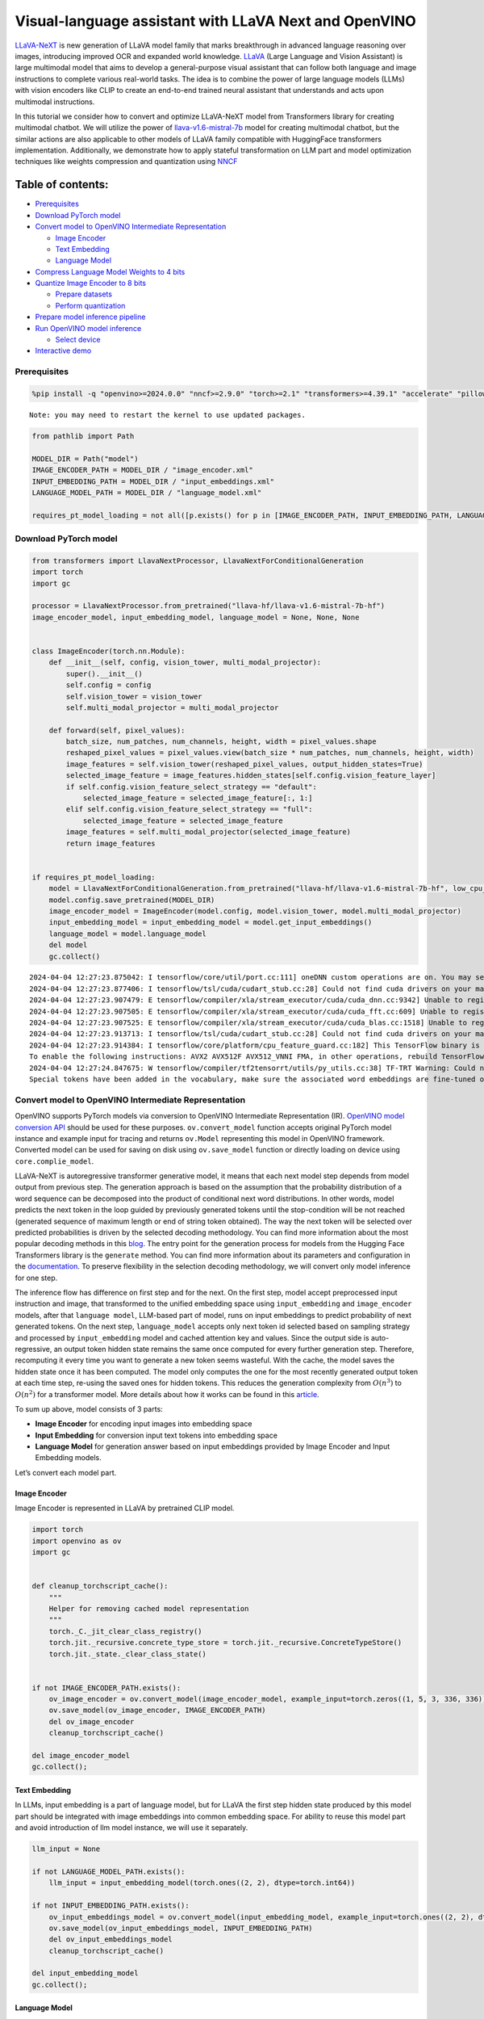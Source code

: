 Visual-language assistant with LLaVA Next and OpenVINO
======================================================

`LLaVA-NeXT <https://llava-vl.github.io/blog/2024-01-30-llava-next/>`__
is new generation of LLaVA model family that marks breakthrough in
advanced language reasoning over images, introducing improved OCR and
expanded world knowledge. `LLaVA <https://llava-vl.github.io>`__ (Large
Language and Vision Assistant) is large multimodal model that aims to
develop a general-purpose visual assistant that can follow both language
and image instructions to complete various real-world tasks. The idea is
to combine the power of large language models (LLMs) with vision
encoders like CLIP to create an end-to-end trained neural assistant that
understands and acts upon multimodal instructions.

In this tutorial we consider how to convert and optimize LLaVA-NeXT
model from Transformers library for creating multimodal chatbot. We will
utilize the power of
`llava-v1.6-mistral-7b <https://huggingface.co/llava-hf/llava-v1.6-mistral-7b-hf>`__
model for creating multimodal chatbot, but the similar actions are also
applicable to other models of LLaVA family compatible with HuggingFace
transformers implementation. Additionally, we demonstrate how to apply
stateful transformation on LLM part and model optimization techniques
like weights compression and quantization using
`NNCF <https://github.com/openvinotoolkit/nncf>`__

Table of contents:
^^^^^^^^^^^^^^^^^^

-  `Prerequisites <#prerequisites>`__
-  `Download PyTorch model <#download-pytorch-model>`__
-  `Convert model to OpenVINO Intermediate
   Representation <#convert-model-to-openvino-intermediate-representation>`__

   -  `Image Encoder <#image-encoder>`__
   -  `Text Embedding <#text-embedding>`__
   -  `Language Model <#language-model>`__

-  `Compress Language Model Weights to 4
   bits <#compress-language-model-weights-to-4-bits>`__
-  `Quantize Image Encoder to 8
   bits <#quantize-image-encoder-to-8-bits>`__

   -  `Prepare datasets <#prepare-datasets>`__
   -  `Perform quantization <#perform-quantization>`__

-  `Prepare model inference
   pipeline <#prepare-model-inference-pipeline>`__
-  `Run OpenVINO model inference <#run-openvino-model-inference>`__

   -  `Select device <#select-device>`__

-  `Interactive demo <#interactive-demo>`__

Prerequisites
-------------



.. code:: ipython3

    %pip install -q "openvino>=2024.0.0" "nncf>=2.9.0" "torch>=2.1" "transformers>=4.39.1" "accelerate" "pillow" "gradio>=4.26" "datasets>=2.14.6" "tqdm" --extra-index-url https://download.pytorch.org/whl/cpu


.. parsed-literal::

    Note: you may need to restart the kernel to use updated packages.


.. code:: ipython3

    from pathlib import Path

    MODEL_DIR = Path("model")
    IMAGE_ENCODER_PATH = MODEL_DIR / "image_encoder.xml"
    INPUT_EMBEDDING_PATH = MODEL_DIR / "input_embeddings.xml"
    LANGUAGE_MODEL_PATH = MODEL_DIR / "language_model.xml"

    requires_pt_model_loading = not all([p.exists() for p in [IMAGE_ENCODER_PATH, INPUT_EMBEDDING_PATH, LANGUAGE_MODEL_PATH]])

Download PyTorch model
----------------------



.. code:: ipython3

    from transformers import LlavaNextProcessor, LlavaNextForConditionalGeneration
    import torch
    import gc

    processor = LlavaNextProcessor.from_pretrained("llava-hf/llava-v1.6-mistral-7b-hf")
    image_encoder_model, input_embedding_model, language_model = None, None, None


    class ImageEncoder(torch.nn.Module):
        def __init__(self, config, vision_tower, multi_modal_projector):
            super().__init__()
            self.config = config
            self.vision_tower = vision_tower
            self.multi_modal_projector = multi_modal_projector

        def forward(self, pixel_values):
            batch_size, num_patches, num_channels, height, width = pixel_values.shape
            reshaped_pixel_values = pixel_values.view(batch_size * num_patches, num_channels, height, width)
            image_features = self.vision_tower(reshaped_pixel_values, output_hidden_states=True)
            selected_image_feature = image_features.hidden_states[self.config.vision_feature_layer]
            if self.config.vision_feature_select_strategy == "default":
                selected_image_feature = selected_image_feature[:, 1:]
            elif self.config.vision_feature_select_strategy == "full":
                selected_image_feature = selected_image_feature
            image_features = self.multi_modal_projector(selected_image_feature)
            return image_features


    if requires_pt_model_loading:
        model = LlavaNextForConditionalGeneration.from_pretrained("llava-hf/llava-v1.6-mistral-7b-hf", low_cpu_mem_usage=True)
        model.config.save_pretrained(MODEL_DIR)
        image_encoder_model = ImageEncoder(model.config, model.vision_tower, model.multi_modal_projector)
        input_embedding_model = input_embedding_model = model.get_input_embeddings()
        language_model = model.language_model
        del model
        gc.collect()


.. parsed-literal::

    2024-04-04 12:27:23.875042: I tensorflow/core/util/port.cc:111] oneDNN custom operations are on. You may see slightly different numerical results due to floating-point round-off errors from different computation orders. To turn them off, set the environment variable `TF_ENABLE_ONEDNN_OPTS=0`.
    2024-04-04 12:27:23.877406: I tensorflow/tsl/cuda/cudart_stub.cc:28] Could not find cuda drivers on your machine, GPU will not be used.
    2024-04-04 12:27:23.907479: E tensorflow/compiler/xla/stream_executor/cuda/cuda_dnn.cc:9342] Unable to register cuDNN factory: Attempting to register factory for plugin cuDNN when one has already been registered
    2024-04-04 12:27:23.907505: E tensorflow/compiler/xla/stream_executor/cuda/cuda_fft.cc:609] Unable to register cuFFT factory: Attempting to register factory for plugin cuFFT when one has already been registered
    2024-04-04 12:27:23.907525: E tensorflow/compiler/xla/stream_executor/cuda/cuda_blas.cc:1518] Unable to register cuBLAS factory: Attempting to register factory for plugin cuBLAS when one has already been registered
    2024-04-04 12:27:23.913713: I tensorflow/tsl/cuda/cudart_stub.cc:28] Could not find cuda drivers on your machine, GPU will not be used.
    2024-04-04 12:27:23.914384: I tensorflow/core/platform/cpu_feature_guard.cc:182] This TensorFlow binary is optimized to use available CPU instructions in performance-critical operations.
    To enable the following instructions: AVX2 AVX512F AVX512_VNNI FMA, in other operations, rebuild TensorFlow with the appropriate compiler flags.
    2024-04-04 12:27:24.847675: W tensorflow/compiler/tf2tensorrt/utils/py_utils.cc:38] TF-TRT Warning: Could not find TensorRT
    Special tokens have been added in the vocabulary, make sure the associated word embeddings are fine-tuned or trained.


Convert model to OpenVINO Intermediate Representation
-----------------------------------------------------

OpenVINO supports PyTorch models via conversion to OpenVINO Intermediate
Representation (IR). `OpenVINO model conversion
API <https://docs.openvino.ai/2024/openvino-workflow/model-preparation.html#convert-a-model-with-python-convert-model>`__
should be used for these purposes. ``ov.convert_model`` function accepts
original PyTorch model instance and example input for tracing and
returns ``ov.Model`` representing this model in OpenVINO framework.
Converted model can be used for saving on disk using ``ov.save_model``
function or directly loading on device using ``core.complie_model``.

LLaVA-NeXT is autoregressive transformer generative model, it means that
each next model step depends from model output from previous step. The
generation approach is based on the assumption that the probability
distribution of a word sequence can be decomposed into the product of
conditional next word distributions. In other words, model predicts the
next token in the loop guided by previously generated tokens until the
stop-condition will be not reached (generated sequence of maximum length
or end of string token obtained). The way the next token will be
selected over predicted probabilities is driven by the selected decoding
methodology. You can find more information about the most popular
decoding methods in this
`blog <https://huggingface.co/blog/how-to-generate>`__. The entry point
for the generation process for models from the Hugging Face Transformers
library is the ``generate`` method. You can find more information about
its parameters and configuration in the
`documentation <https://huggingface.co/docs/transformers/v4.26.1/en/main_classes/text_generation#transformers.GenerationMixin.generate>`__.
To preserve flexibility in the selection decoding methodology, we will
convert only model inference for one step.

The inference flow has difference on first step and for the next. On the
first step, model accept preprocessed input instruction and image, that
transformed to the unified embedding space using ``input_embedding`` and
``image_encoder`` models, after that ``language model``, LLM-based part
of model, runs on input embeddings to predict probability of next
generated tokens. On the next step, ``language_model`` accepts only next
token id selected based on sampling strategy and processed by
``input_embedding`` model and cached attention key and values. Since the
output side is auto-regressive, an output token hidden state remains the
same once computed for every further generation step. Therefore,
recomputing it every time you want to generate a new token seems
wasteful. With the cache, the model saves the hidden state once it has
been computed. The model only computes the one for the most recently
generated output token at each time step, re-using the saved ones for
hidden tokens. This reduces the generation complexity from
:math:`O(n^3)` to :math:`O(n^2)` for a transformer model. More details
about how it works can be found in this
`article <https://scale.com/blog/pytorch-improvements#Text%20Translation>`__.

To sum up above, model consists of 3 parts:

-  **Image Encoder** for encoding input images into embedding space
-  **Input Embedding** for conversion input text tokens into embedding
   space
-  **Language Model** for generation answer based on input embeddings
   provided by Image Encoder and Input Embedding models.

Let’s convert each model part.

Image Encoder
~~~~~~~~~~~~~



Image Encoder is represented in LLaVA by pretrained CLIP model.

.. code:: ipython3

    import torch
    import openvino as ov
    import gc


    def cleanup_torchscript_cache():
        """
        Helper for removing cached model representation
        """
        torch._C._jit_clear_class_registry()
        torch.jit._recursive.concrete_type_store = torch.jit._recursive.ConcreteTypeStore()
        torch.jit._state._clear_class_state()


    if not IMAGE_ENCODER_PATH.exists():
        ov_image_encoder = ov.convert_model(image_encoder_model, example_input=torch.zeros((1, 5, 3, 336, 336)))
        ov.save_model(ov_image_encoder, IMAGE_ENCODER_PATH)
        del ov_image_encoder
        cleanup_torchscript_cache()

    del image_encoder_model
    gc.collect();

Text Embedding
~~~~~~~~~~~~~~



In LLMs, input embedding is a part of language model, but for LLaVA the
first step hidden state produced by this model part should be integrated
with image embeddings into common embedding space. For ability to reuse
this model part and avoid introduction of llm model instance, we will
use it separately.

.. code:: ipython3

    llm_input = None

    if not LANGUAGE_MODEL_PATH.exists():
        llm_input = input_embedding_model(torch.ones((2, 2), dtype=torch.int64))

    if not INPUT_EMBEDDING_PATH.exists():
        ov_input_embeddings_model = ov.convert_model(input_embedding_model, example_input=torch.ones((2, 2), dtype=torch.int64))
        ov.save_model(ov_input_embeddings_model, INPUT_EMBEDDING_PATH)
        del ov_input_embeddings_model
        cleanup_torchscript_cache()

    del input_embedding_model
    gc.collect();

Language Model
~~~~~~~~~~~~~~



Language Model is responsible for generation answer in LLaVA. This part
is very similar to standard LLM for text generation. Our model uses
`mistralai/Mistral-7B-Instruct-v0.2 <https://huggingface.co/mistralai/Mistral-7B-Instruct-v0.2>`__
as base LLM. To optimize the generation process and use memory more
efficiently, HuggingFace transformers API provides a mechanism for
caching model state externally using ``use_cache=True`` parameter and
``past_key_values`` argument in inputs and outputs. With the cache, the
model saves the hidden state once it has been computed. The model only
computes the one for the most recently generated output token at each
time step, re-using the saved ones for hidden tokens. This reduces the
generation complexity from :math:`O(n^3)` to :math:`O(n^2)` for a
transformer model. With this option, the model gets the previous step’s
hidden states (cached attention keys and values) as input and
additionally provides hidden states for the current step as output. It
means for all next iterations, it is enough to provide only a new token
obtained from the previous step and cached key values to get the next
token prediction.

With increasing model size like in modern LLMs, we also can note an
increase in the number of attention blocks and size past key values
tensors respectively. The strategy for handling cache state as model
inputs and outputs in the inference cycle may become a bottleneck for
memory-bounded systems, especially with processing long input sequences,
for example in a chatbot scenario. OpenVINO suggests a transformation
that removes inputs and corresponding outputs with cache tensors from
the model keeping cache handling logic inside the model. Such models are
also called stateful. A stateful model is a model that implicitly
preserves data between two consecutive inference calls. The tensors
saved from one run are kept in an internal memory buffer called a
``state`` or a ``variable`` and may be passed to the next run, while
never being exposed as model output. Hiding the cache enables storing
and updating the cache values in a more device-friendly representation.
It helps to reduce memory consumption and additionally optimize model
performance. More details about stateful models and working with state
can be found in `OpenVINO
documentation <https://docs.openvino.ai/2024/openvino-workflow/running-inference/stateful-models.html>`__.

.. code:: ipython3

    from typing import Optional, Tuple, List
    from openvino.runtime import opset13
    import numpy as np


    def model_has_state(ov_model: ov.Model):
        # TODO: Provide a better way based on the variables availability, but OV Python API doesn't expose required methods
        return len(ov_model.get_sinks()) > 0


    def model_has_input_output_name(ov_model: ov.Model, name: str):
        """
        Helper function for checking that model has specified input or output name

        Parameters:
          ov_model (ov.Model):   # TODO: Can we derive the dimensions from the model topology?
          name (str):
              name of input or output

        Returns:
          True if input or output with requested name exists else False
        """
        return name in sum([list(t.get_names()) for t in ov_model.inputs + ov_model.outputs], [])


    def fuse_cache_reorder(
        ov_model: ov.Model,
        not_kv_inputs: List[str],
        key_value_input_names: List[str],
        gather_dim: int,
    ):
        """
        Fuses reored_cache during generate cycle into ov.Model. Used with stateful models, because we can not modify model state directly.

        Adds a new beam_idx parameter and Gather op per each kv-cache input in a given model.
        Should be run before make_stateful. Implements optimumum's _reorder_cache
        inside the model in the beginning of each iteration.
        Gather works along given gather_dim dimension that may vary from model to model.
        KV-cache inputs are identified based on names in key_value_input_names.
        Append the new beam_idx parameter to not_kv_inputs.

        Parameters:
          ov_model (`ov.Model`):
              openvino model for processing
          not_kv_inputs (`List[str]`):
              list of input nodes in model that not related to past key values
          key_value_input_names (`List[str]`):
              list of names for key value input layers
          gather_dim (int):
              dimension for gathering cache during reorder pass
        """

        if model_has_input_output_name(ov_model, "beam_idx"):
            raise ValueError("Model already has fused cache")
        input_batch = ov_model.input("inputs_embeds").get_partial_shape()[0]
        beam_idx = opset13.parameter(name="beam_idx", dtype=ov.Type.i32, shape=ov.PartialShape([input_batch]))
        beam_idx.output(0).get_tensor().add_names({"beam_idx"})  # why list is not accepted?
        ov_model.add_parameters([beam_idx])
        not_kv_inputs.append(ov_model.inputs[-1])
        # Go over all cache parameters and fuse _reorder_cache with indices provided by the new parameter beam_idx
        for input_name in key_value_input_names:
            parameter_output_port = ov_model.input(input_name)
            consumers = parameter_output_port.get_target_inputs()
            gather = opset13.gather(parameter_output_port, beam_idx, opset13.constant(gather_dim))
            for consumer in consumers:
                consumer.replace_source_output(gather.output(0))
        ov_model.validate_nodes_and_infer_types()


    def build_state_initializer(ov_model: ov.Model, batch_dim: int):
        """
        Build initialization ShapeOf Expression for all ReadValue ops

        Parameters:
          ov_model (ov.Model):
              openvino model
          batch_dim (int):
              index of dimension corresponding to batch size
        """
        input_ids = ov_model.input("inputs_embeds")
        batch = opset13.gather(
            opset13.shape_of(input_ids, output_type="i64"),
            opset13.constant([0]),
            opset13.constant(0),
        )
        for op in ov_model.get_ops():
            if op.get_type_name() == "ReadValue":
                dims = [dim.min_length for dim in list(op.get_output_partial_shape(0))]
                dims[batch_dim] = batch
                dims = [(opset13.constant(np.array([dim], dtype=np.int64)) if isinstance(dim, int) else dim) for dim in dims]
                shape = opset13.concat(dims, axis=0)
                broadcast = opset13.broadcast(opset13.constant(0.0, dtype=op.get_output_element_type(0)), shape)
                op.set_arguments([broadcast])
        ov_model.validate_nodes_and_infer_types()


    def make_stateful(
        ov_model: ov.Model,
        not_kv_inputs: List[str],
        key_value_input_names: List[str],
        key_value_output_names: List[str],
        batch_dim: int,
        num_attention_heads: int,
        num_beams_and_batch: int = None,
    ):
        """
        Hides kv-cache inputs and outputs inside the model as variables.

        Parameters:
            ov_model (ov.Model):
                openvino model
            not_kv_inputs (`List[str]`):
                list of input nodes in model that not related to past key values
            key_value_input_names (`List[str]`):
                list of names for key value input layers
            key_value_output_names (`List[str]`):
                list of names for key value input layers
            batch_dim (int):
                index of batch dimension in key value layers
            num_attention_heads (int):
                number of attention heads for batch dimension initialization
            num_beams_an_batch (int):
                precalculated number of beams and batch for shapes initialization
        """
        from openvino._offline_transformations import apply_make_stateful_transformation

        input_output_map = {}

        if num_beams_and_batch is not None:
            # Set batch size for input_ids and attention mask to avoid dynamic dimension got propagated from the end of the model back to ReadValue
            for input in not_kv_inputs:
                shape = input.get_partial_shape()
                if shape.rank.get_length() <= 2:  # == 1 for beam_index
                    shape[0] = num_beams_and_batch
                    input.get_node().set_partial_shape(shape)
        for kv_name_pair in zip(key_value_input_names, key_value_output_names):
            input_output_map[kv_name_pair[0]] = kv_name_pair[1]
            if num_beams_and_batch is not None:
                input = ov_model.input(kv_name_pair[0])
                shape = input.get_partial_shape()
                shape[batch_dim] = num_beams_and_batch * num_attention_heads
                input.get_node().set_partial_shape(shape)

        if num_beams_and_batch is not None:
            # Re-validation model if shapes are altered above
            ov_model.validate_nodes_and_infer_types()

        apply_make_stateful_transformation(ov_model, input_output_map)
        if num_beams_and_batch is None:
            build_state_initializer(ov_model, batch_dim)


    def patch_stateful(ov_model):
        key_value_input_names = [key.get_any_name() for key in ov_model.inputs[2:-1]]
        key_value_output_names = [key.get_any_name() for key in ov_model.outputs[1:]]
        not_kv_inputs = [input for input in ov_model.inputs if not any(name in key_value_input_names for name in input.get_names())]
        if not key_value_input_names or not key_value_output_names:
            return
        batch_dim = 0
        num_attention_heads = 1

        fuse_cache_reorder(ov_model, not_kv_inputs, key_value_input_names, batch_dim)
        make_stateful(
            ov_model,
            not_kv_inputs,
            key_value_input_names,
            key_value_output_names,
            batch_dim,
            num_attention_heads,
            None,
        )

.. code:: ipython3

    make_stateful_model = True
    core = ov.Core()

    if not LANGUAGE_MODEL_PATH.exists():
        pkv = language_model(inputs_embeds=llm_input, attention_mask=torch.ones((2, 2), dtype=torch.int64))[1]
        model_inputs = ["attention_mask", "position_ids"]
        model_outputs = ["logits"]
        for idx in range(len(pkv)):
            model_inputs.extend([f"past_key_values.{idx}.key", f"past_key_values.{idx}.value"])
            model_outputs.extend([f"present.{idx}.key", f"present.{idx}.value"])
        model_inputs.append("inputs_embeds")
        language_model.config.torchscript = True
        position_ids = torch.tensor([[2, 3], [2, 3]])
        ov_model = ov.convert_model(
            language_model,
            example_input={
                "inputs_embeds": llm_input,
                "attention_mask": torch.ones((2, 4)),
                "past_key_values": pkv,
                "position_ids": position_ids,
            },
        )

        for input, input_name in zip(ov_model.inputs, model_inputs):
            input.get_tensor().set_names({input_name})

        for output, output_name in zip(ov_model.outputs, model_outputs):
            output.get_tensor().set_names({output_name})
        if make_stateful_model:
            patch_stateful(ov_model)
        ov.save_model(ov_model, LANGUAGE_MODEL_PATH)
        del ov_model
        cleanup_torchscript_cache()
        del language_model
        gc.collect()

Compress Language Model Weights to 4 bits
-----------------------------------------



For reducing memory consumption, weights compression optimization can be
applied using `NNCF <https://github.com/openvinotoolkit/nncf>`__. Weight
compression aims to reduce the memory footprint of a model. It can also
lead to significant performance improvement for large memory-bound
models, such as Large Language Models (LLMs). LLMs and other models,
which require extensive memory to store the weights during inference,
can benefit from weight compression in the following ways:

-  enabling the inference of exceptionally large models that cannot be
   accommodated in the memory of the device;

-  improving the inference performance of the models by reducing the
   latency of the memory access when computing the operations with
   weights, for example, Linear layers.

`Neural Network Compression Framework
(NNCF) <https://github.com/openvinotoolkit/nncf>`__ provides 4-bit /
8-bit mixed weight quantization as a compression method primarily
designed to optimize LLMs. The main difference between weights
compression and full model quantization (post-training quantization) is
that activations remain floating-point in the case of weights
compression which leads to a better accuracy. Weight compression for
LLMs provides a solid inference performance improvement which is on par
with the performance of the full model quantization. In addition, weight
compression is data-free and does not require a calibration dataset,
making it easy to use.

``nncf.compress_weights`` function can be used for performing weights
compression. The function accepts an OpenVINO model and other
compression parameters. Compared to INT8 compression, INT4 compression
improves performance even more, but introduces a minor drop in
prediction quality.

More details about weights compression, can be found in `OpenVINO
documentation <https://docs.openvino.ai/2024/openvino-workflow/model-optimization-guide/weight-compression.html>`__.

   **Note:** weights compression process may require additional time and
   memory for performing. You can disable it using widget below:

.. code:: ipython3

    import ipywidgets as widgets

    to_compress_weights = widgets.Checkbox(
        value=True,
        description="Weights Compression",
        disabled=False,
    )

    to_compress_weights




.. parsed-literal::

    Checkbox(value=True, description='Weights Compression')



.. code:: ipython3

    import nncf

    compression_configuration = {
        "mode": nncf.CompressWeightsMode.INT4_SYM,
        "group_size": 64,
        "ratio": 0.6,
    }

    LANGUAGE_MODEL_PATH_INT4 = LANGUAGE_MODEL_PATH.parent / LANGUAGE_MODEL_PATH.name.replace(".xml", "-int4.xml")
    if to_compress_weights.value and not LANGUAGE_MODEL_PATH_INT4.exists():
        ov_model = core.read_model(LANGUAGE_MODEL_PATH)
        ov_compressed_model = nncf.compress_weights(ov_model, **compression_configuration)
        ov.save_model(ov_compressed_model, LANGUAGE_MODEL_PATH_INT4)
        del ov_compressed_model
        del ov_model
        gc.collect()


.. parsed-literal::

    INFO:nncf:NNCF initialized successfully. Supported frameworks detected: torch, tensorflow, onnx, openvino


Quantize Image Encoder to 8 bits
--------------------------------



The goal of this part of tutorial is to demonstrate how to speed up the
image encoder by applying 8-bit post-training quantization from
`NNCF <https://github.com/openvinotoolkit/nncf/>`__ (Neural Network
Compression Framework) and infer quantized model via OpenVINO™ Toolkit.
`NNCF <https://github.com/openvinotoolkit/nncf/>`__ enables
post-training quantization by adding quantization layers into model
graph and then using a subset of the training dataset to initialize the
parameters of these additional quantization layers. Quantized operations
are executed in ``INT8`` instead of ``FP32``/``FP16`` making model
inference faster. The optimization process contains the following steps:

1. Prepare quantization dataset
2. Quantize the converted OpenVINO model with NNCF.
3. Save quantized model on disk for next usage.

..

   **Note:** quantization process may require additional time and memory
   for performing. You can disable it using widget below:

.. code:: ipython3

    to_quantize = widgets.Checkbox(
        value=True,
        description="Quantization",
        disabled=False,
    )

    to_quantize




.. parsed-literal::

    Checkbox(value=True, description='Quantization')



.. code:: ipython3

    IMAGE_ENCODER_PATH_INT8 = IMAGE_ENCODER_PATH.parent / IMAGE_ENCODER_PATH.name.replace(".xml", "-int8.xml")


    import requests

    r = requests.get(
        url="https://raw.githubusercontent.com/openvinotoolkit/openvino_notebooks/latest/utils/skip_kernel_extension.py",
    )
    open("skip_kernel_extension.py", "w").write(r.text)

    %load_ext skip_kernel_extension

Prepare datasets
~~~~~~~~~~~~~~~~



The `Conceptual
Captions <https://ai.google.com/research/ConceptualCaptions/>`__ dataset
consisting of ~3.3M images annotated with captions is used to quantize
model.

.. code:: ipython3

    %%skip not $to_quantize.value

    import requests
    from io import BytesIO
    import numpy as np
    from PIL import Image
    from requests.packages.urllib3.exceptions import InsecureRequestWarning
    requests.packages.urllib3.disable_warnings(InsecureRequestWarning)


    def get_pil_from_url(url):
        """
        Downloads and converts an image from a URL to a PIL Image object.
        """
        response = requests.get(url, verify=False, timeout=20)
        image = Image.open(BytesIO(response.content))
        return image.convert("RGB")

    def collate_fn(example, image_column="image_url"):
        """
        Preprocesses an example by loading and transforming image and text data.
        Checks if the text data in the example is valid by calling the `check_text_data` function.
        Downloads the image specified by the URL in the image_column by calling the `get_pil_from_url` function.
        If there is any error during the download process, returns None.
        Returns the preprocessed inputs with transformed image and text data.
        """
        assert len(example) == 1
        example = example[0]
        url = example[image_column]
        try:
            image = get_pil_from_url(url)
            h, w = image.size
            if h == 1 or w == 1:
                return None
        except Exception:
            return None

        inputs = processor.image_processor(images=[image], return_tensors="pt")
        return inputs

.. code:: ipython3

    %%skip not $to_quantize.value

    import torch
    from datasets import load_dataset
    from tqdm.notebook import tqdm

    def prepare_calibration_data(dataloader, init_steps):
        """
        This function prepares calibration data from a dataloader for a specified number of initialization steps.
        It iterates over the dataloader, fetching batches and storing the relevant data.
        """
        data = []
        print(f"Fetching {init_steps} samples for the initialization...")
        with tqdm(total=init_steps) as pbar:
            for batch in dataloader:
                if len(data) == init_steps:
                    break
                if batch:
                    pbar.update(1)
                    with torch.no_grad():
                        data.append(
                            {
                                "pixel_values": batch["pixel_values"].to("cpu")
                            }
                        )
        return data


    def prepare_dataset(opt_init_steps=50, max_train_samples=1000):
        """
        Prepares a vision-text dataset for quantization.
        """
        dataset = load_dataset("conceptual_captions")
        train_dataset = dataset["train"].shuffle(seed=42)
        dataloader = torch.utils.data.DataLoader(train_dataset, collate_fn=collate_fn, batch_size=1)
        calibration_data = prepare_calibration_data(dataloader, opt_init_steps)
        return calibration_data

.. code:: ipython3

    %%skip not $to_quantize.value

    vcalibration_data = []
    if not IMAGE_ENCODER_PATH_INT8.exists():
        calibration_data = prepare_dataset()

Perform quantization
~~~~~~~~~~~~~~~~~~~~



Create a quantized model from the pre-trained model.

   **NOTE**: Quantization is time and memory consuming operation.
   Running quantization code below may take some time.

.. code:: ipython3

    %%skip not $to_quantize.value


    if not IMAGE_ENCODER_PATH_INT8.exists():
        if len(calibration_data) == 0:
            raise RuntimeError(
                'Calibration dataset is empty. Please check internet connection and try to download images manually.'
            )

        ov_model = core.read_model(IMAGE_ENCODER_PATH)
        calibration_dataset = nncf.Dataset(calibration_data)
        quantized_model = nncf.quantize(
            model=ov_model,
            calibration_dataset=calibration_dataset,
            model_type=nncf.ModelType.TRANSFORMER,
            subset_size=len(calibration_data),
            # Smooth Quant algorithm reduces activation quantization error; optimal alpha value was obtained through grid search
            advanced_parameters=nncf.AdvancedQuantizationParameters(smooth_quant_alpha=0.6)
        )
        ov.save_model(quantized_model, IMAGE_ENCODER_PATH_INT8)
        del ov_model
        del quantized_model
        gc.collect()

Prepare model inference pipeline
--------------------------------



|image0|

``OVLlavaForCausalLM`` class provides ease-to-use interface for using
model in generation scenario. It is based on
``transformers.generation.GenerationMixin`` that gives us opportunity to
reuse all reach capabilities for generation implemented in HuggingFace
Transformers library. More details about this interface can be found in
`HuggingFace
documentation <https://huggingface.co/docs/transformers/main_classes/text_generation>`__.

.. |image0| image:: https://github.com/openvinotoolkit/openvino_notebooks/assets/29454499/a562e9de-5b94-4e24-ac52-532019fc92d3

.. code:: ipython3

    import torch
    from transformers.generation import GenerationConfig, GenerationMixin
    from transformers.modeling_outputs import CausalLMOutputWithPast
    from transformers import AutoConfig
    from transformers.models.llava_next.modeling_llava_next import (
        get_anyres_image_grid_shape,
        unpad_image,
    )
    import openvino as ov


    class OVLlavaForCausalLM(GenerationMixin):
        def __init__(
            self,
            core,
            image_encoder_path,
            input_embedding_path,
            language_model_path,
            device,
        ):
            self.image_encoder = core.compile_model(core.read_model(image_encoder_path), device)
            self.input_embeddings = core.compile_model(core.read_model(input_embedding_path), device)
            self.model = core.read_model(language_model_path)
            self.input_names = {key.get_any_name(): idx for idx, key in enumerate(self.model.inputs)}
            self.output_names = {idx: key for idx, key in enumerate(self.model.outputs)}
            self.key_value_input_names = [key for key in list(self.input_names) if key not in ["beam_idx", "inputs_embeds", "attention_mask", "position_ids"]]
            self.key_value_output_names = [key for key in list(self.output_names)[1:]]
            self.stateful = len(self.key_value_input_names) == 0
            compiled_model = core.compile_model(self.model, device)
            self.request = compiled_model.create_infer_request()
            self.config = AutoConfig.from_pretrained(Path(language_model_path).parent)
            self.generation_config = GenerationConfig.from_model_config(self.config)
            self.main_input_name = "input_ids"
            self.device = torch.device("cpu")
            self.num_pkv = 2
            self.next_beam_idx = None
            self.image_newline = torch.zeros(self.config.text_config.hidden_size, dtype=torch.float32)
            self.pad_token_id = self.config.pad_token_id if self.config.pad_token_id is not None else -1
            self.past_len = 0

        def can_generate(self):
            """Returns True to validate the check that the model using `GenerationMixin.generate()` can indeed generate."""
            return True

        def __call__(
            self,
            input_ids: torch.LongTensor,
            pixel_values: torch.Tensor,
            attention_mask: Optional[torch.LongTensor] = None,
            past_key_values: Optional[Tuple[Tuple[torch.FloatTensor]]] = None,
            position_ids: Optional[torch.LongTensor] = None,
            image_sizes=None,
            **kwargs,
        ) -> CausalLMOutputWithPast:
            return self.forward(
                input_ids,
                pixel_values,
                attention_mask,
                past_key_values,
                position_ids,
                image_sizes,
                **kwargs,
            )

        def forward(
            self,
            input_ids: torch.LongTensor,
            pixel_values: torch.Tensor,
            attention_mask: Optional[torch.LongTensor] = None,
            past_key_values: Optional[Tuple[Tuple[torch.FloatTensor]]] = None,
            position_ids: Optional[torch.LongTensor] = None,
            image_sizes=None,
            **kwargs,
        ) -> CausalLMOutputWithPast:
            """General inference method"""
            inputs = {}
            if past_key_values is not None:
                inputs = {}
                if not self.stateful:
                    past_key_values = tuple(past_key_value for pkv_per_layer in past_key_values for past_key_value in pkv_per_layer)
                    # Add the past_key_values to the decoder inputs
                    inputs = dict(zip(self.key_value_input_names, past_key_values))
                # input_ids = np.array(input_ids)[:, -1:]
                inputs_embeds = self.input_embeddings(input_ids)[0]
                inputs["inputs_embeds"] = inputs_embeds
                # inputs["attention_mask"] = attention_mask
                if "beam_idx" in self.input_names:
                    inputs["beam_idx"] = self.next_beam_idx if self.next_beam_idx is not None else np.arange(batch_size, dtype=int)

                if not self.stateful:
                    first_layer_past_key_value = torch.from_numpy(past_key_values[0][0][:, :, :, 0])
                else:
                    first_layer_past_key_value = torch.from_numpy(self.request.query_state()[0].state.data[:, :, :, 0])

                # Sum all dimensions of head_dim (-2) to avoid random errors such as: https://github.com/huggingface/transformers/pull/28032#issuecomment-1863691941
                batch_index, non_attended_tokens = torch.where(first_layer_past_key_value.float().sum(-2) == 0)

                # Get the target length
                target_length = input_ids.shape[1]
                past_length = first_layer_past_key_value.shape[-1]

                extended_attention_mask = torch.ones(
                    (attention_mask.shape[0], past_length),
                    dtype=attention_mask.dtype,
                    device=attention_mask.device,
                )

                # Filter out only the tokens that can be un-attended, this can happen
                # if one uses Llava + Fused modules where the cache on the
                # first iteration is already big enough, or if one passes custom cache
                valid_indices = non_attended_tokens < extended_attention_mask.size(-1)
                new_batch_index = batch_index[valid_indices]
                new_non_attended_tokens = non_attended_tokens[valid_indices]

                # Zero-out the places where we don't need to attend
                extended_attention_mask[new_batch_index, new_non_attended_tokens] = 0

                attention_mask = torch.cat((extended_attention_mask, attention_mask[:, -target_length:]), dim=1)
                position_ids = torch.sum(attention_mask, dim=1).unsqueeze(-1) - 1
                inputs["attention_mask"] = attention_mask
                inputs["position_ids"] = position_ids

            else:
                inputs = self.prepare_multimodal_input(input_ids, pixel_values, attention_mask, position_ids, image_sizes)

            # Run inference
            self.request.start_async(inputs, share_inputs=True)
            self.request.wait()

            logits = torch.from_numpy(self.request.get_tensor(self.output_names[0]).data)

            if not self.stateful:
                # Tuple of length equal to : number of layer * number of past_key_value per decoder layer (2 corresponds to the self-attention layer)
                past_key_values = tuple(self.request.get_tensor(key).data for key in self.key_value_output_names)
                # Tuple of tuple of length `n_layers`, with each tuple of length equal to 2 (k/v of self-attention)
                past_key_values = tuple(past_key_values[i : i + self.num_pkv] for i in range(0, len(past_key_values), self.num_pkv))
            else:
                past_key_values = ((),)
            self.past_len += inputs["inputs_embeds"].shape[1]
            return CausalLMOutputWithPast(logits=logits, past_key_values=past_key_values)

        def prepare_multimodal_input(self, input_ids, pixel_values, attention_mask, position_ids, image_sizes=None):
            """Preprocessing function for embedding multimodal data"""
            inputs = {}
            inputs_embeds = torch.from_numpy(self.input_embeddings(input_ids)[0])
            batch_size = input_ids.shape[0]
            if not self.stateful:
                for input_name in self.key_value_input_names:
                    model_inputs = self.modeget_anyres_image_grid_shapel.input(input_name)
                    shape = model_inputs.get_partial_shape()
                    shape[0] = batch_size
                    if shape[2].is_dynamic:
                        shape[2] = 0
                    else:
                        shape[1] = 0
                    inputs[input_name] = ov.Tensor(model_inputs.get_element_type(), shape.get_shape())
            else:
                self.past_len = 0
                self.request.reset_state()
                # Set initial value for the next beam_idx input that will be used at the current iteration
                # and will be optionally updated by _reorder_cache at the next iterations if beam_search is used
                self.next_beam_idx = np.arange(batch_size, dtype=int)

            if "beam_idx" in self.input_names:
                inputs["beam_idx"] = self.next_beam_idx if self.next_beam_idx is not None else np.arange(batch_size, dtype=int)
            if pixel_values is None:
                inputs["inputs_embeds"] = inputs_embeds
                inputs["attention_mask"] = attention_mask
                if position_ids is None:
                    position_ids = torch.cumsum(attention_mask, axis=1) - 1
                    position_ids[attention_mask == 0] = 1
                inputs["position_ids"] = position_ids
            res = self.image_encoder(pixel_values)
            image_features = torch.from_numpy(res[0])
            split_sizes = [image.shape[0] for image in pixel_values]
            image_features = torch.split(image_features, split_sizes, dim=0)

            # NOTE we only support multimodal_patch_merge_type == "spatial_unpad"
            height = width = self.config.vision_config.image_size // self.config.vision_config.patch_size

            new_image_features = []
            for image_idx, image_feature in enumerate(image_features):
                if image_feature.shape[0] > 1:
                    base_image_feature = image_feature[0]
                    image_feature = image_feature[1:]

                    if height * width != base_image_feature.shape[0]:
                        raise ValueError("The number of patches is not consistent with the image size.")
                    num_patch_height, num_patch_width = get_anyres_image_grid_shape(
                        image_sizes[image_idx],
                        self.config.image_grid_pinpoints,
                        self.config.vision_config.image_size,
                    )
                    image_feature = image_feature.view(num_patch_height, num_patch_width, height, width, -1)
                    image_feature = image_feature.permute(4, 0, 2, 1, 3).contiguous()
                    image_feature = image_feature.flatten(1, 2).flatten(2, 3)
                    image_feature = unpad_image(image_feature, image_sizes[image_idx])
                    image_feature = torch.cat(
                        (
                            image_feature,
                            self.image_newline[:, None, None].expand(*image_feature.shape[:-1], 1),
                        ),
                        dim=-1,
                    )
                    image_feature = image_feature.flatten(1, 2).transpose(0, 1)
                    image_feature = torch.cat((base_image_feature, image_feature), dim=0)
                else:
                    image_feature = image_feature[0]
                    image_feature = torch.cat((image_feature, self.image_newline[None]), dim=0)
                new_image_features.append(image_feature)
            image_features = torch.stack(new_image_features, dim=0)

            (
                inputs_embeds,
                attention_mask,
                position_ids,
            ) = self._merge_input_ids_with_image_features(image_features, inputs_embeds, input_ids, attention_mask, None)
            inputs["inputs_embeds"] = inputs_embeds
            inputs["attention_mask"] = attention_mask
            inputs["position_ids"] = position_ids

            return inputs

        def _merge_input_ids_with_image_features(self, image_features, inputs_embeds, input_ids, attention_mask, labels):
            num_images, num_image_patches, embed_dim = image_features.shape
            batch_size, sequence_length = input_ids.shape
            left_padding = not torch.sum(input_ids[:, -1] == torch.tensor(self.pad_token_id))
            # 1. Create a mask to know where special image tokens are
            special_image_token_mask = input_ids == self.config.image_token_index
            num_special_image_tokens = torch.sum(special_image_token_mask, dim=-1)
            # Compute the maximum embed dimension
            max_embed_dim = (num_special_image_tokens.max() * (num_image_patches - 1)) + sequence_length
            batch_indices, non_image_indices = torch.where(input_ids != self.config.image_token_index)

            # 2. Compute the positions where text should be written
            # Calculate new positions for text tokens in merged image-text sequence.
            # `special_image_token_mask` identifies image tokens. Each image token will be replaced by `nb_text_tokens_per_images - 1` text tokens.
            # `torch.cumsum` computes how each image token shifts subsequent text token positions.
            # - 1 to adjust for zero-based indexing, as `cumsum` inherently increases indices by one.
            new_token_positions = torch.cumsum((special_image_token_mask * (num_image_patches - 1) + 1), -1) - 1
            nb_image_pad = max_embed_dim - 1 - new_token_positions[:, -1]
            if left_padding:
                new_token_positions += nb_image_pad[:, None]  # offset for left padding
            text_to_overwrite = new_token_positions[batch_indices, non_image_indices]

            # 3. Create the full embedding, already padded to the maximum position
            final_embedding = torch.zeros(
                batch_size,
                max_embed_dim,
                embed_dim,
                dtype=inputs_embeds.dtype,
                device=inputs_embeds.device,
            )
            final_attention_mask = torch.zeros(
                batch_size,
                max_embed_dim,
                dtype=attention_mask.dtype,
                device=inputs_embeds.device,
            )
            # In case the Vision model or the Language model has been offloaded to CPU, we need to manually
            # set the corresponding tensors into their correct target device.
            target_device = inputs_embeds.device
            batch_indices, non_image_indices, text_to_overwrite = (
                batch_indices.to(target_device),
                non_image_indices.to(target_device),
                text_to_overwrite.to(target_device),
            )
            attention_mask = attention_mask.to(target_device)

            # 4. Fill the embeddings based on the mask. If we have ["hey" "<image>", "how", "are"]
            # we need to index copy on [0, 577, 578, 579] for the text and [1:576] for the image features
            final_embedding[batch_indices, text_to_overwrite] = inputs_embeds[batch_indices, non_image_indices]
            final_attention_mask[batch_indices, text_to_overwrite] = attention_mask[batch_indices, non_image_indices]
            if labels is not None:
                final_labels[batch_indices, text_to_overwrite] = labels[batch_indices, non_image_indices]

            # 5. Fill the embeddings corresponding to the images. Anything that is still zeros needs filling
            image_to_overwrite = torch.all(final_embedding == 0, dim=-1)
            image_to_overwrite &= image_to_overwrite.cumsum(-1) - 1 >= nb_image_pad[:, None].to(target_device)
            if image_to_overwrite.sum() != image_features.shape[:-1].numel():
                raise ValueError(
                    f"The input provided to the model are wrong. The number of image tokens is {torch.sum(special_image_token_mask)} while"
                    f" the number of image given to the model is {num_images}. This prevents correct indexing and breaks batch generation."
                )

            final_embedding[image_to_overwrite] = image_features.contiguous().reshape(-1, embed_dim).to(target_device)
            final_attention_mask |= image_to_overwrite
            position_ids = (final_attention_mask.cumsum(-1) - 1).masked_fill_((final_attention_mask == 0), 1)

            # 6. Mask out the embedding at padding positions, as we later use the past_key_value value to determine the non-attended tokens.
            batch_indices, pad_indices = torch.where(input_ids == self.pad_token_id)
            indices_to_mask = new_token_positions[batch_indices, pad_indices]

            final_embedding[batch_indices, indices_to_mask] = 0

            return final_embedding, final_attention_mask, position_ids

        def prepare_inputs_for_generation(
            self,
            input_ids,
            past_key_values=None,
            inputs_embeds=None,
            pixel_values=None,
            image_sizes=None,
            attention_mask=None,
            **kwargs,
        ):
            if past_key_values is not None:
                if not self.stateful:
                    cache_length = past_length = past_key_values[0][0].shape[2]
                else:
                    cache_length = past_length = self.past_len

                # Keep only the unprocessed tokens:
                # 1 - If the length of the attention_mask exceeds the length of input_ids, then we are in a setting where
                # some of the inputs are exclusively passed as part of the cache (e.g. when passing input_embeds as
                # input)
                if attention_mask is not None and attention_mask.shape[1] > input_ids.shape[1]:
                    input_ids = input_ids[:, -(attention_mask.shape[1] - past_length) :]
                # 2 - If the past_length is smaller than input_ids', then input_ids holds all input tokens. We can discard
                # input_ids based on the past_length.llava
                elif past_length < input_ids.shape[1]:
                    input_ids = input_ids[:, past_length:]
                # 3 - Otherwise (past_length >= input_ids.shape[1]), let's assume input_ids only has unprocessed tokens.
                elif self.config.image_token_index in input_ids:
                    input_ids = input_ids[:, input_ids.shape[1] - 1 :]
                # If the cache has seen more tokens than it can hold, then the cache has a size limit. Let's discard the
                # older attention values, as their corresponding values are not part of the input.
                if cache_length < past_length and attention_mask is not None:
                    attention_mask = attention_mask[:, -(cache_length + input_ids.shape[1]) :]

            position_ids = kwargs.get("position_ids", None)
            if attention_mask is not None and position_ids is None:
                # create position_ids on the fly for batch gllavaenerationsubset_siz
                position_ids = attention_mask.long().cumsum(-1) - 1
                position_ids.masked_fill_(attention_mask == 0, 1)
                if past_key_values:
                    position_ids = position_ids[:, -input_ids.shape[1] :]

            # if `inputs_embeds` are passed, we only want to use them in the 1st generation step
            if inputs_embeds is not None and past_key_values is None:
                model_inputs = {"inputs_embeds": inputs_embeds}
            else:
                model_inputs = {"input_ids": input_ids}

            model_inputs.update(
                {
                    "position_ids": position_ids,
                    "past_key_values": past_key_values,
                    "use_cache": kwargs.get("use_cache"),
                    "attention_mask": attention_mask,
                    "pixel_values": pixel_values,
                    "image_sizes": image_sizes,
                }
            )
            return model_inputs

Run OpenVINO model inference
----------------------------



Select device
~~~~~~~~~~~~~



.. code:: ipython3

    core = ov.Core()

    support_devices = core.available_devices
    if "NPU" in support_devices:
        support_devices.remove("NPU")

    device = widgets.Dropdown(
        options=support_devices + ["AUTO"],
        value="CPU",
        description="Device:",
        disabled=False,
    )

    device




.. parsed-literal::

    Dropdown(description='Device:', options=('CPU', 'GPU.0', 'GPU.1'), value='CPU')



.. code:: ipython3

    use_int4_lang_model = widgets.Checkbox(
        value=LANGUAGE_MODEL_PATH_INT4.exists(),
        description="INT4 language model",
        disabled=not LANGUAGE_MODEL_PATH_INT4.exists(),
    )

    use_int4_lang_model




.. parsed-literal::

    Checkbox(value=True, description='INT4 language model')



.. code:: ipython3

    use_int8_image_encoder = widgets.Checkbox(
        value=IMAGE_ENCODER_PATH_INT8.exists(),
        description="INT8 image encoder",
        disabled=not IMAGE_ENCODER_PATH_INT8.exists(),
    )

    use_int8_image_encoder




.. parsed-literal::

    Checkbox(value=True, description='INT4 language model')



.. code:: ipython3

    lang_model_path = LANGUAGE_MODEL_PATH_INT4 if use_int4_lang_model.value else LANGUAGE_MODEL_PATH
    image_encoder_path = IMAGE_ENCODER_PATH_INT8 if use_int8_image_encoder.value else IMAGE_ENCODER_PATH

    ov_llava_model = OVLlavaForCausalLM(core, image_encoder_path, INPUT_EMBEDDING_PATH, lang_model_path, device.value)

.. code:: ipython3

    from PIL import Image
    import requests


    from transformers import TextStreamer

    url = "https://github.com/openvinotoolkit/openvino_notebooks/assets/29454499/d5fbbd1a-d484-415c-88cb-9986625b7b11"
    image = Image.open(requests.get(url, stream=True).raw)
    question = "What is unusual on this image?"
    prompt = f"[INST] <image>\n{question}[/INST]"
    streamer = TextStreamer(processor, skip_special_tokens=True, skip_prompt=True)

    inputs = processor(prompt, image, return_tensors="pt")
    print(f"Question:\n{question}")
    image


.. parsed-literal::

    Question:
    What is unusual on this image?




.. image:: llava-next-multimodal-chatbot-with-output_files/llava-next-multimodal-chatbot-with-output_32_1.png



.. code:: ipython3

    print("Answer:")
    streamer = TextStreamer(processor, skip_special_tokens=True, skip_prompt=True)
    output = ov_llava_model.generate(**inputs, max_new_tokens=49, streamer=streamer)


.. parsed-literal::

    Setting `pad_token_id` to `eos_token_id`:2 for open-end generation.


.. parsed-literal::

    Answer:
    The image shows a cat lying on its back inside a cardboard box. What's unusual is that the cat appears to be in a relaxed and somewhat human-like pose, with its paws up in the air and its belly exposed.


Interactive demo
----------------



.. code:: ipython3

    import gradio as gr
    from transformers import TextIteratorStreamer
    from threading import Thread
    from PIL import Image
    import torch

    example_image_urls = [
        (
            "https://github.com/openvinotoolkit/openvino_notebooks/assets/29454499/1d6a0188-5613-418d-a1fd-4560aae1d907",
            "bee.jpg",
        ),
        (
            "https://github.com/openvinotoolkit/openvino_notebooks/assets/29454499/6cc7feeb-0721-4b5d-8791-2576ed9d2863",
            "baklava.png",
        ),
    ]
    for url, file_name in example_image_urls:
        Image.open(requests.get(url, stream=True).raw).save(file_name)


    def bot_streaming(message, history):
        print(message)
        if message["files"]:
            image = message["files"][-1]["path"]
        else:
            # if there's no image uploaded for this turn, look for images in the past turns
            # kept inside tuples, take the last one
            for hist in history:
                if isinstance(hist[0], tuple):
                    image = hist[0][0]

        if image is None:
            gr.Error("You need to upload an image for LLaVA to work.")
        prompt = f"[INST] <image>\n{message['text']} [/INST]"
        image = Image.open(image).convert("RGB")
        inputs = processor(prompt, image, return_tensors="pt")

        streamer = TextIteratorStreamer(processor, **{"skip_special_tokens": True})
        generation_kwargs = dict(inputs, streamer=streamer, max_new_tokens=100)

        thread = Thread(target=ov_llava_model.generate, kwargs=generation_kwargs)
        thread.start()

        text_prompt = f"[INST]  \n{message['text']} [/INST]"

        buffer = ""
        for new_text in streamer:
            buffer += new_text
            generated_text_without_prompt = buffer[len(text_prompt) :]
            yield generated_text_without_prompt


    demo = gr.ChatInterface(
        fn=bot_streaming,
        title="LLaVA NeXT",
        examples=[
            {"text": "What is on the flower?", "files": ["./bee.jpg"]},
            {"text": "How to make this pastry?", "files": ["./baklava.png"]},
        ],
        description="Try [LLaVA NeXT](https://huggingface.co/docs/transformers/main/en/model_doc/llava_next) in this demo using OpenVINO. Upload an image and start chatting about it, or simply try one of the examples below. If you don't upload an image, you will receive an error.",
        stop_btn="Stop Generation",
        multimodal=True,
    )

    try:
        demo.launch(debug=False)
    except Exception:
        demo.launch(debug=False, share=True)
